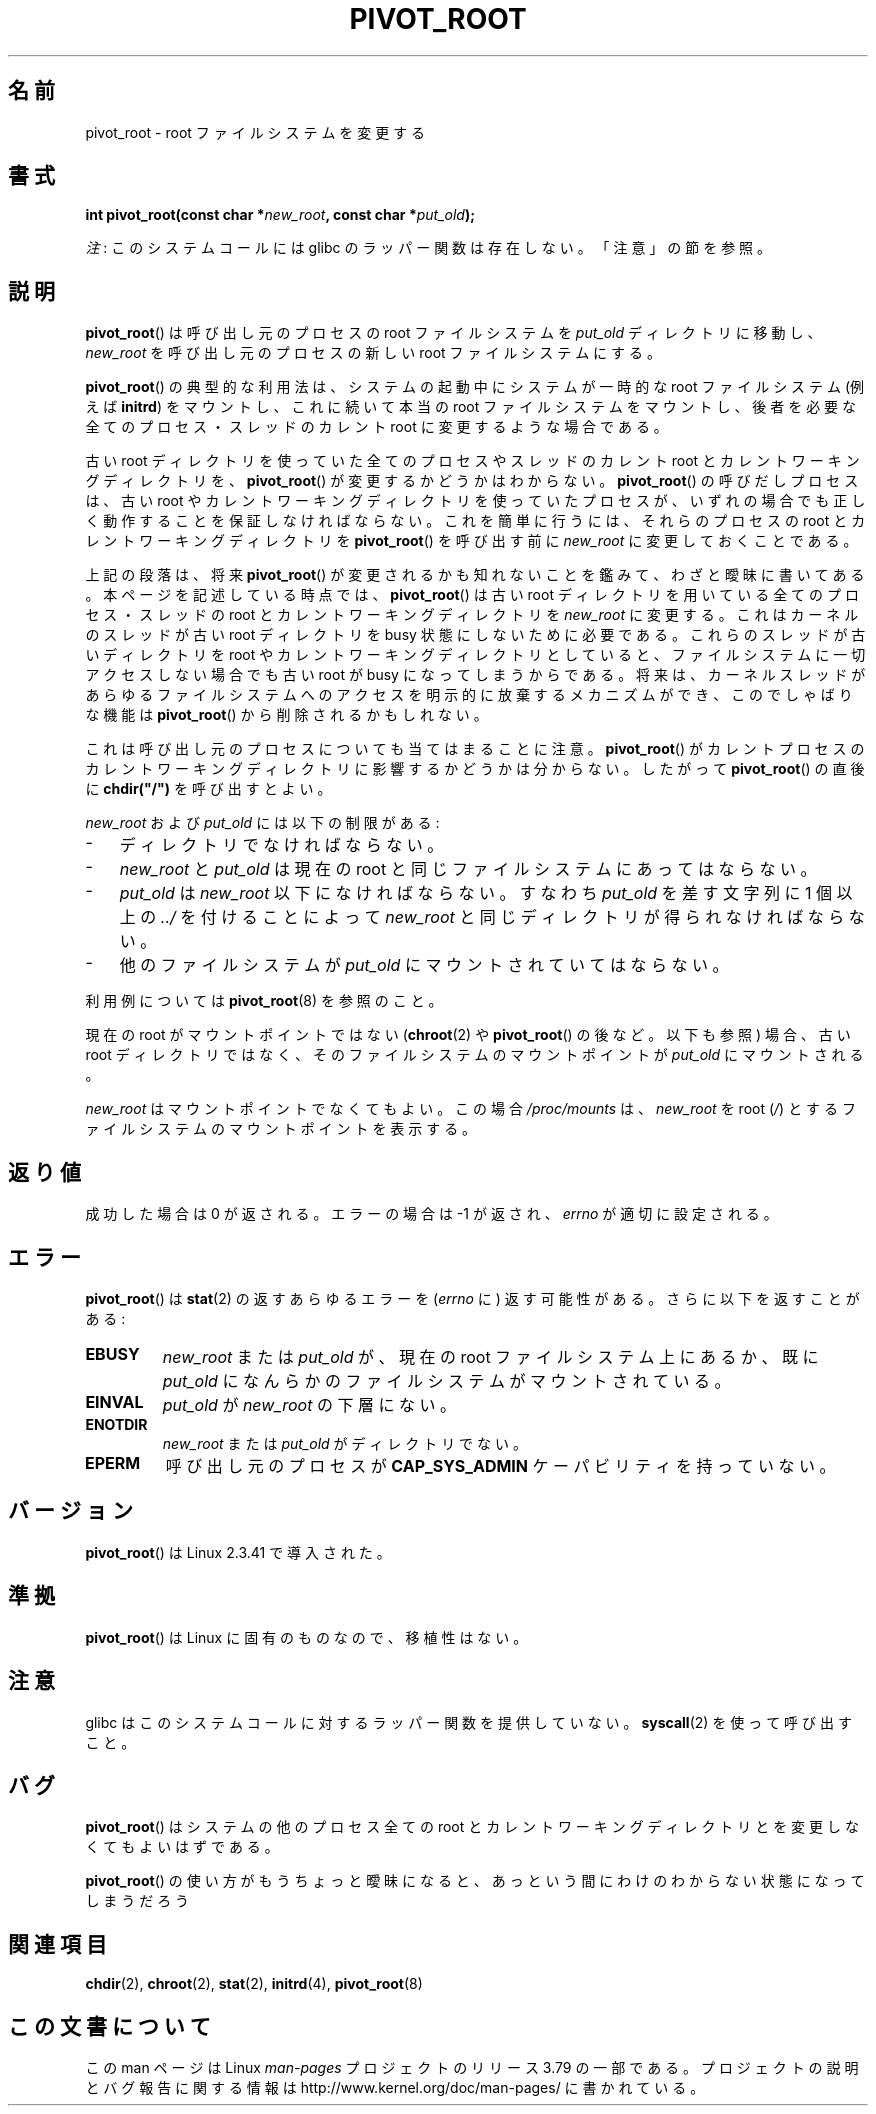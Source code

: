 .\" Copyright (C) 2000 by Werner Almesberger
.\"
.\" %%%LICENSE_START(GPL_NOVERSION_ONELINE)
.\" May be distributed under GPL
.\" %%%LICENSE_END
.\"
.\" Written 2000-02-23 by Werner Almesberger
.\" Modified 2004-06-17 Michael Kerrisk <mtk.manpages@gmail.com>
.\"
.\"*******************************************************************
.\"
.\" This file was generated with po4a. Translate the source file.
.\"
.\"*******************************************************************
.\"
.\" Japanese Version Copyright (c) 2000 NAKANO Takeo all rights reserved.
.\" Translated Wed Jun 14 2000 by NAKANO Takeo <nakano@apm.seikei.ac.jp>
.\"
.TH PIVOT_ROOT 2 2012\-07\-13 Linux "Linux Programmer's Manual"
.SH 名前
pivot_root \- root ファイルシステムを変更する
.SH 書式
\fBint pivot_root(const char *\fP\fInew_root\fP\fB, const char *\fP\fIput_old\fP\fB);\fP

\fI注\fP: このシステムコールには glibc のラッパー関数は存在しない。「注意」の節を参照。
.SH 説明
.\"
.\" The
.\" .B CAP_SYS_ADMIN
.\" capability is required.
\fBpivot_root\fP()  は呼び出し元のプロセスの root ファイルシステムを \fIput_old\fP ディレクトリに移動し、
\fInew_root\fP を呼び出し元のプロセスの新しい root ファイルシステムにする。

\fBpivot_root\fP()  の典型的な利用法は、システムの起動中にシステムが一時的な root ファイルシステム (例えば \fBinitrd\fP)
をマウントし、これに続いて本当の root ファイルシステムをマウントし、 後者を必要な全てのプロセス・スレッドの カレント root
に変更するような場合である。

古い root ディレクトリを使っていた全てのプロセスやスレッドの カレント root とカレントワーキングディレクトリを、
\fBpivot_root\fP()  が変更するかどうかはわからない。 \fBpivot_root\fP()  の呼びだしプロセスは、古い root
やカレントワーキングディレクトリを使っていた プロセスが、いずれの場合でも正しく動作することを保証しなければならない。
これを簡単に行うには、それらのプロセスの root と カレントワーキングディレクトリを \fBpivot_root\fP()  を呼び出す前に
\fInew_root\fP に変更しておくことである。

上記の段落は、将来 \fBpivot_root\fP()  が変更されるかも知れないことを鑑みて、わざと曖昧に書いてある。 本ページを記述している時点では、
\fBpivot_root\fP()  は古い root ディレクトリを用いている全てのプロセス・スレッドの root と カレントワーキングディレクトリを
\fInew_root\fP に変更する。これはカーネルのスレッドが古い root ディレクトリを busy 状態にしないために必要である。これらのスレッドが
古いディレクトリを root やカレントワーキングディレクトリとしていると、 ファイルシステムに一切アクセスしない場合でも 古い root が busy
になってしまうからである。 将来は、カーネルスレッドがあらゆるファイルシステムへのアクセスを 明示的に放棄するメカニズムができ、このでしゃばりな機能は
\fBpivot_root\fP()  から削除されるかもしれない。

これは呼び出し元のプロセスについても当てはまることに注意。 \fBpivot_root\fP()
がカレントプロセスのカレントワーキングディレクトリに影響するかどうかは 分からない。したがって \fBpivot_root\fP()  の直後に
\fBchdir("/")\fP を呼び出すとよい。

\fInew_root\fP および \fIput_old\fP には以下の制限がある:
.IP \- 3
ディレクトリでなければならない。
.IP \- 3
\fInew_root\fP と \fIput_old\fP は現在の root と同じファイルシステムにあってはならない。
.IP \- 3
\fIput_old\fP は \fInew_root\fP 以下になければならない。すなわち \fIput_old\fP を差す文字列に 1 個以上の \fI../\fP
を付けることによって \fInew_root\fP と同じディレクトリが得られなければならない。
.IP \- 3
他のファイルシステムが \fIput_old\fP にマウントされていてはならない。
.PP
利用例については \fBpivot_root\fP(8)  を参照のこと。

現在の root がマウントポイントではない (\fBchroot\fP(2)  や \fBpivot_root\fP()  の後など。以下も参照) 場合、 古い
root ディレクトリではなく、 そのファイルシステムのマウントポイントが \fIput_old\fP にマウントされる。

\fInew_root\fP はマウントポイントでなくてもよい。 この場合 \fI/proc/mounts\fP は、 \fInew_root\fP を root
(\fI/\fP)  とするファイルシステムのマウントポイントを表示する。
.SH 返り値
成功した場合は 0 が返される。エラーの場合は \-1 が返され、 \fIerrno\fP が適切に設定される。
.SH エラー
\fBpivot_root\fP()  は \fBstat\fP(2)  の返すあらゆるエラーを (\fIerrno\fP に)
返す可能性がある。さらに以下を返すことがある:
.TP 
\fBEBUSY\fP
\fInew_root\fP または \fIput_old\fP が、現在の root ファイルシステム上にあるか、既に \fIput_old\fP
になんらかのファイルシステムがマウントされている。
.TP 
\fBEINVAL\fP
\fIput_old\fP が \fInew_root\fP の下層にない。
.TP 
\fBENOTDIR\fP
\fInew_root\fP または \fIput_old\fP がディレクトリでない。
.TP 
\fBEPERM\fP
呼び出し元のプロセスが \fBCAP_SYS_ADMIN\fP ケーパビリティを持っていない。
.SH バージョン
\fBpivot_root\fP()  は Linux 2.3.41 で導入された。
.SH 準拠
\fBpivot_root\fP()  は Linux に固有のものなので、移植性はない。
.SH 注意
glibc はこのシステムコールに対するラッパー関数を提供していない。 \fBsyscall\fP(2)  を使って呼び出すこと。
.SH バグ
\fBpivot_root\fP()  はシステムの他のプロセス全ての root と カレントワーキングディレクトリとを変更しなくてもよいはずである。

\fBpivot_root\fP()  の使い方がもうちょっと曖昧になると、 あっという間にわけのわからない状態になってしまうだろう
.SH 関連項目
\fBchdir\fP(2), \fBchroot\fP(2), \fBstat\fP(2), \fBinitrd\fP(4), \fBpivot_root\fP(8)
.SH この文書について
この man ページは Linux \fIman\-pages\fP プロジェクトのリリース 3.79 の一部
である。プロジェクトの説明とバグ報告に関する情報は
http://www.kernel.org/doc/man\-pages/ に書かれている。
